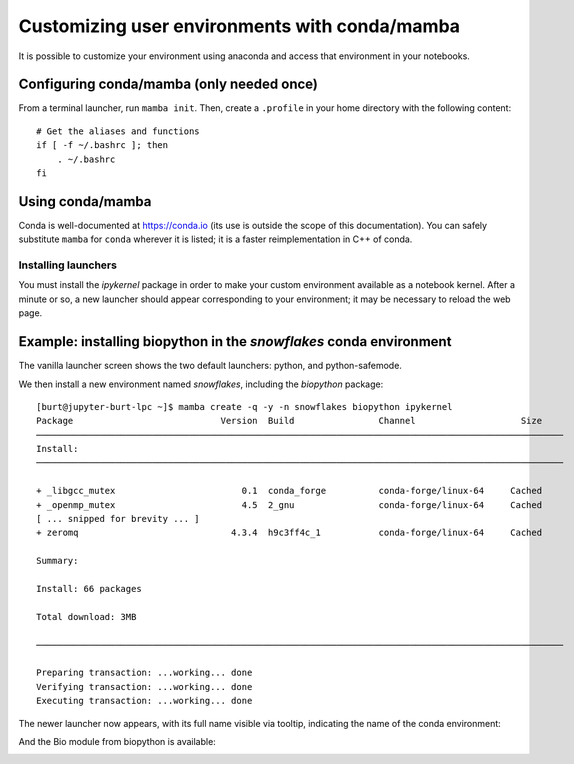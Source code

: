 **********************************************
Customizing user environments with conda/mamba
**********************************************

It is possible to customize your environment using anaconda and access that environment in your notebooks.

Configuring conda/mamba (only needed once)
==========================================

From a terminal launcher, run ``mamba init``. Then, create a ``.profile`` in your home directory with
the following content::

  # Get the aliases and functions
  if [ -f ~/.bashrc ]; then
      . ~/.bashrc
  fi


Using conda/mamba
=================

Conda is well-documented at https://conda.io (its use is outside the scope of this documentation).  You can safely
substitute ``mamba`` for ``conda`` wherever it is listed; it is a faster reimplementation in C++ of conda.

Installing launchers
--------------------

You must install the `ipykernel` package in order to make your custom environment available as a notebook kernel. 
After a minute or so, a new launcher should appear corresponding to your environment; it may be necessary
to reload the web page.

Example: installing biopython in the `snowflakes` conda environment
=======================================================================

The vanilla launcher screen shows the two default launchers: python, and python-safemode.

.. image:: img/nb_conda_pre.png
  :width: 400
  :alt: Launcher with no conda environments

We then install a new environment named `snowflakes`, including the `biopython` package::

   [burt@jupyter-burt-lpc ~]$ mamba create -q -y -n snowflakes biopython ipykernel
   Package                            Version  Build                Channel                    Size
   ────────────────────────────────────────────────────────────────────────────────────────────────────
   Install:
   ────────────────────────────────────────────────────────────────────────────────────────────────────
   
   + _libgcc_mutex                        0.1  conda_forge          conda-forge/linux-64     Cached
   + _openmp_mutex                        4.5  2_gnu                conda-forge/linux-64     Cached
   [ ... snipped for brevity ... ]
   + zeromq                             4.3.4  h9c3ff4c_1           conda-forge/linux-64     Cached
   
   Summary:
   
   Install: 66 packages
   
   Total download: 3MB
   
   ────────────────────────────────────────────────────────────────────────────────────────────────────
   
   Preparing transaction: ...working... done
   Verifying transaction: ...working... done
   Executing transaction: ...working... done

The newer launcher now appears, with its full name visible via tooltip, indicating the name of the conda environment:

.. image:: img/nb_conda_post.png
  :width: 400
  :alt: Launcher with new conda environments

And the Bio module from biopython is available:

.. image:: img/nb_conda_post_2.png
  :width: 600
  :alt: 
